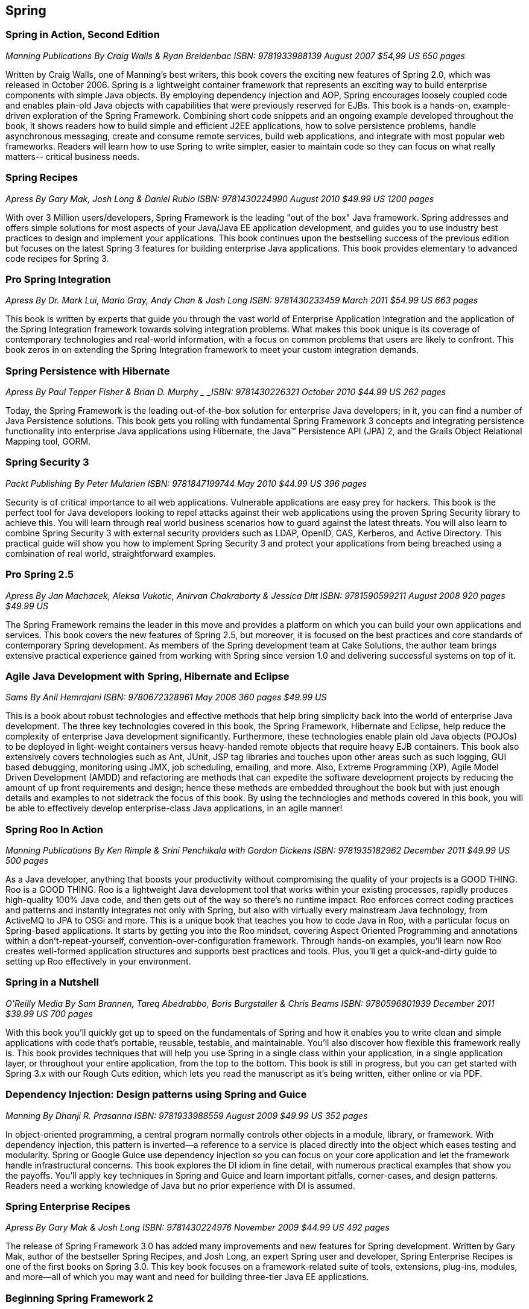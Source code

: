 == Spring


=== Spring in Action, Second Edition

_Manning Publications_
_By Craig Walls & Ryan Breidenbac_
_ISBN: 9781933988139_
_August 2007_
_$54,99 US_
_650 pages_

Written by Craig Walls, one of Manning's best writers, this book covers the exciting new features of Spring 2.0, which was released in October 2006. Spring is a lightweight container framework that represents an exciting way to build enterprise components with simple Java objects. By employing dependency injection and AOP, Spring encourages loosely coupled code and enables plain-old Java objects with capabilities that were previously reserved for EJBs. This book is a hands-on, example-driven exploration of the Spring Framework. Combining short code snippets and an ongoing example developed throughout the book, it shows readers how to build simple and efficient J2EE applications, how to solve persistence problems, handle asynchronous messaging, create and consume remote services, build web applications, and integrate with most popular web frameworks. Readers will learn how to use Spring to write simpler, easier to maintain code so they can focus on what really matters-- critical business needs.


=== Spring Recipes

_Apress_
_By Gary Mak, Josh Long & Daniel Rubio_
_ISBN: 9781430224990_
_August 2010_
_$49.99 US_
_1200 pages_

With over 3 Million users/developers, Spring Framework is the leading "out of the box" Java framework. Spring addresses and offers simple solutions for most aspects of your Java/Java EE application development, and guides you to use industry best practices to design and implement your applications. This book continues upon the bestselling success of the previous edition but focuses on the latest Spring 3 features for building enterprise Java applications. This book provides elementary to advanced code recipes for Spring 3. 


=== Pro Spring Integration

_Apress_
_By Dr. Mark Lui, Mario Gray, Andy Chan & Josh Long_
_ISBN: 9781430233459_
_March 2011_
_$54.99 US_
_663 pages_

This book is written by experts that guide you through the vast world of Enterprise Application Integration and the application of the Spring Integration framework towards solving integration problems. What makes this book unique is its coverage of contemporary technologies and real-world information, with a focus on common problems that users are likely to confront. This book zeros in on extending the Spring Integration framework to meet your custom integration demands. 


=== Spring Persistence with Hibernate

_Apress_
_By Paul Tepper Fisher & Brian D. Murphy _
_ISBN: 9781430226321_
_October 2010_
_$44.99 US_
_262 pages_

Today, the Spring Framework is the leading out-of-the-box solution for enterprise Java developers; in it, you can find a number of Java Persistence solutions. This book gets you rolling with fundamental Spring Framework 3 concepts and integrating persistence functionality into enterprise Java applications using Hibernate, the Java™ Persistence API (JPA) 2, and the Grails Object Relational Mapping tool, GORM.


=== Spring Security 3

_Packt Publishing_
_By Peter Mularien_
_ISBN: 9781847199744_
_May 2010_
_$44.99 US_
_396 pages_

Security is of critical importance to all web applications. Vulnerable applications are easy prey for hackers. This book is the perfect tool for Java developers looking to repel attacks against their web applications using the proven Spring Security library to achieve this. You will learn through real world business scenarios how to guard against the latest threats. You will also learn to combine Spring Security 3 with external security providers such as LDAP, OpenID, CAS, Kerberos, and Active Directory. This practical guide will show you how to implement Spring Security 3 and protect your applications from being breached using a combination of real world, straightforward examples.


=== Pro Spring 2.5

_Apress_
_By Jan Machacek, Aleksa Vukotic, Anirvan Chakraborty & Jessica Ditt_
_ISBN: 9781590599211_
_August 2008_
_920 pages_
_$49.99 US_

The Spring Framework remains the leader in this move and provides a platform on which you can build your own applications and services. This book covers the new features of Spring 2.5, but moreover, it is focused on the best practices and core standards of contemporary Spring development. As members of the Spring development team at Cake Solutions, the author team brings extensive practical experience gained from working with Spring since version 1.0 and delivering successful systems on top of it.


=== Agile Java Development with Spring, Hibernate and Eclipse

_Sams_
_By Anil Hemrajani_
_ISBN: 9780672328961_
_May 2006_
_360 pages_
_$49.99 US_

This is a book about robust technologies and effective methods that help bring simplicity back into the world of enterprise Java development. The three key technologies covered in this book, the Spring Framework, Hibernate and Eclipse, help reduce the complexity of enterprise Java development significantly. Furthermore, these technologies enable plain old Java objects (POJOs) to be deployed in light-weight containers versus heavy-handed remote objects that require heavy EJB containers. This book also extensively covers technologies such as Ant, JUnit, JSP tag libraries and touches upon other areas such as such logging, GUI based debugging, monitoring using JMX, job scheduling, emailing, and more. Also, Extreme Programming (XP), Agile Model Driven Development (AMDD) and refactoring are methods that can expedite the software development projects by reducing the amount of up front requirements and design; hence these methods are embedded throughout the book but with just enough details and examples to not sidetrack the focus of this book.  By using the technologies and methods covered in this book, you will be able to effectively develop enterprise-class Java applications, in an agile manner!


=== Spring Roo In Action

_Manning Publications_
_By Ken Rimple & Srini Penchikala with Gordon Dickens_
_ISBN: 9781935182962_
_December 2011_
_$49.99 US_
_500 pages_

As a Java developer, anything that boosts your productivity without compromising the quality of your projects is a GOOD THING. Roo is a GOOD THING. Roo is a lightweight Java development tool that works within your existing processes, rapidly produces high-quality 100% Java code, and then gets out of the way so there's no runtime impact. Roo enforces correct coding practices and patterns and instantly integrates not only with Spring, but also with virtually every mainstream Java technology, from ActiveMQ to JPA to OSGi and more. This is a unique book that teaches you how to code Java in Roo, with a particular focus on Spring-based applications. It starts by getting you into the Roo mindset, covering Aspect Oriented Programming and annotations within a don't-repeat-yourself, convention-over-configuration framework. Through hands-on examples, you'll learn now Roo creates well-formed application structures and supports best practices and tools. Plus, you'll get a quick-and-dirty guide to setting up Roo effectively in your environment.


=== Spring in a Nutshell

_O'Reilly Media_
_By Sam Brannen, Tareq Abedrabbo, Boris Burgstaller & Chris Beams_
_ISBN: 9780596801939_
_December 2011_
_$39.99 US_
_700 pages_

With this book you'll quickly get up to speed on the fundamentals of Spring and how it enables you to write clean and simple applications with code that's portable, reusable, testable, and maintainable. You'll also discover how flexible this framework really is. This book provides techniques that will help you use Spring in a single class within your application, in a single application layer, or throughout your entire application, from the top to the bottom. This book is still in progress, but you can get started with Spring 3.x with our Rough Cuts edition, which lets you read the manuscript as it's being written, either online or via PDF.


=== Dependency Injection: Design patterns using Spring and Guice

_Manning_
_By Dhanji R. Prasanna_
_ISBN: 9781933988559_
_August 2009_
_$49.99 US_
_352 pages_

In object-oriented programming, a central program normally controls other objects in a module, library, or framework. With dependency injection, this pattern is inverted—a reference to a service is placed directly into the object which eases testing and modularity. Spring or Google Guice use dependency injection so you can focus on your core application and let the framework handle infrastructural concerns. This book explores the DI idiom in fine detail, with numerous practical examples that show you the payoffs. You'll apply key techniques in Spring and Guice and learn important pitfalls, corner-cases, and design patterns. Readers need a working knowledge of Java but no prior experience with DI is assumed.


=== Spring Enterprise Recipes

_Apress_
_By Gary Mak & Josh Long_
_ISBN: 9781430224976_
_November 2009_
_$44.99 US_
_492 pages_

The release of Spring Framework 3.0 has added many improvements and new features for Spring development. Written by Gary Mak, author of the bestseller Spring Recipes, and Josh Long, an expert Spring user and developer, Spring Enterprise Recipes is one of the first books on Spring 3.0. This key book focuses on a framework-related suite of tools, extensions, plug-ins, modules, and more—all of which you may want and need for building three-tier Java EE applications.


=== Beginning Spring Framework 2

_Wrox_
_By Thomas Van de Velde, Bruce Snyder, Christian Dupuis, Sing Li, Anne Horton & Naveen Balani_
_ISBN: 9780470101612_
_December 2007_
_$39.99 US_
_499 pages_

The Spring Framework is designed from the ground up to make it easier than ever to develop server-side applications with Java Enterprise Edition. With this book as your guide, you'll quickly learn how to use the latest features of Spring 2 and other open-source tools that can be downloaded for free on the web. With each subsequent chapter, you'll explore an area of Spring application design and development as you walk through the steps involved in building a larg production-scale example.

_http://my.safaribooksonline.com/book/programming/java/9780470101612?cid=1107-bibilio-java-link[Read it on Safari Online Books]_

=== Spring Web Flow 2 Web Development: Master Spring’s well-designed web frameworks to develop powerful web applications

_Packt Publishing_
_By Sven Lüppken & Markus Stäuble_
_ISBN: 9781847195425_
_March 2009_
_$39.99 US_
_272 pages_

Many web applications need to take the user through a defined series of steps such as e-commerce checkouts or user registrations. Spring Web Flow works well for rich and flexible user interaction, additionally it helps you to describe the flow of websites in complex processes. Spring Web Flow 2 provides the perfect way to build these kinds of features, keeping them secure, reliable, and easy to maintain. This book provides a platform on which you can build your own applications and services. The integration of Spring and Java Server Pages is clearly explained in the book. The book also explains the essential modules of the complete Spring framework stack and teaches how to manage the control flow of a Spring web application.

_http://my.safaribooksonline.com/book/programming/java/9781847195425?cid=1107-bibilio-java-link[Read it on Safari Online Books]_


=== Professional Java Development with the Spring Framework

_Wrox_
_By Rod Johnson, Juergen Hoeller, Alef Arendsen, Thomas Risberg & Colin Sampaleanu_
_ISBN: 9780764574832_
_July 2005	_
_$39.99 US_
_672 pages_

The Spring Framework is a major open source application development framework that makes Java/J2EE(TM) development easier and more productive. This book shows you not only what Spring can do but why, explaining its functionality and motivation to help you use all parts of the framework to develop successful applications. You will be guided through all the Spring features and see how they form a coherent whole. In turn, this will help you understand the rationale for Spring's approach, when to use Spring, and how to follow best practices. All this is illustrated with a complete sample application. When you finish the book, you will be well equipped to use Spring effectively in everything from simple Web applications to complex enterprise applications.

_http://my.safaribooksonline.com/book/programming/java/9780764574832?cid=1107-bibilio-java-link[Read it on Safari Online Books]_
